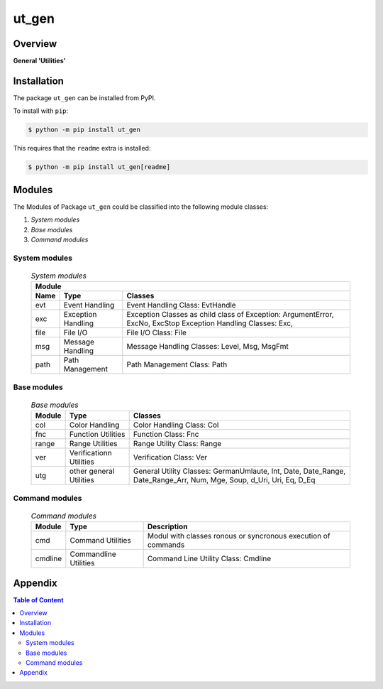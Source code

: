 ######
ut_gen
######

Overview
********

.. start short_desc

**General 'Utilities'**

.. end short_desc

Installation
************

.. start installation

The package ``ut_gen`` can be installed from PyPI.

To install with ``pip``:

.. code-block:: shell

	$ python -m pip install ut_gen

.. end installation

This requires that the ``readme`` extra is installed:

.. code-block:: shell

	$ python -m pip install ut_gen[readme]

Modules
*******

The Modules of Package ``ut_gen`` could be classified into the following module classes:

#. *System modules*
#. *Base modules*
#. *Command modules*

System modules
^^^^^^^^^^^^^^

  .. system-modules-label:
  .. table:: *System modules*

   +--------------------------------------------------------------------------+
   |Module                                                                    |
   +--------+----------------+------------------------------------------------+
   |Name    |Type            |Classes                                         |
   +========+================+================================================+
   |evt     |Event           |Event Handling Class: EvtHandle                 |
   |        |Handling        |                                                |
   +--------+----------------+------------------------------------------------+
   |exc     |Exception       |Exception Classes as child class of Exception:  |
   |        |Handling        |ArgumentError, ExcNo, ExcStop                   |
   |        |                |Exception Handling Classes: Exc,                |
   +--------+----------------+------------------------------------------------+
   |file    |File I/O        |File I/O Class: File                            |
   +--------+----------------+------------------------------------------------+
   |msg     |Message Handling|Message Handling Classes: Level, Msg, MsgFmt    |
   +--------+----------------+------------------------------------------------+
   |path    |Path Management |Path Management Class: Path                     |
   +--------+----------------+------------------------------------------------+

Base modules
^^^^^^^^^^^^

  .. Base-modules-label:
  .. table:: *Base modules*

   +--------+----------------+------------------------------------------------+
   |Module  |Type            |Classes                                         |
   +========+================+================================================+
   |col     |Color Handling  |Color Handling Class: Col                       |
   +--------+----------------+------------------------------------------------+
   |fnc     |Function        |Function Class: Fnc                             |
   |        |Utilities       |                                                |
   +--------+----------------+------------------------------------------------+
   |range   |Range Utilities |Range Utility Class: Range                      |
   +--------+----------------+------------------------------------------------+
   |ver     |Verificationn   |Verification Class: Ver                         |
   |        |Utilities       |                                                |
   +--------+----------------+------------------------------------------------+
   |utg     |other general   |General Utility Classes: GermanUmlaute, Int,    |
   |        |Utilities       |Date, Date_Range, Date_Range_Arr, Num, Mge,     |
   |        |                |Soup, d_Uri, Uri, Eq, D_Eq                      |
   +--------+----------------+------------------------------------------------+

Command modules
^^^^^^^^^^^^^^^

  .. Command-modules-label:
  .. table:: *Command modules*

   +--------+----------------+------------------------------------------------+
   |Module  |Type            |Description                                     |
   +========+================+================================================+
   |cmd     |Command         |Modul with classes ronous or syncronous         |
   |        |Utilities       |execution of commands                           |
   +--------+----------------+------------------------------------------------+
   |cmdline |Commandline     |Command Line Utility Class: Cmdline             |
   |        |Utilities       |                                                |
   +--------+----------------+------------------------------------------------+

Appendix
********

.. contents:: **Table of Content**
